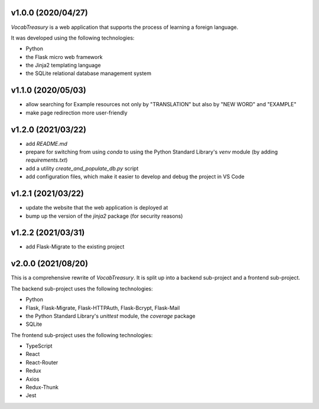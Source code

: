 v1.0.0 (2020/04/27)
-------------------

`VocabTreasury` is a web application that supports the process of learning a foreign language.

It was developed using the following technologies:

- Python
  
- the Flask micro web framework
  
- the Jinja2 templating language
  
- the SQLite relational database management system

v1.1.0 (2020/05/03)
-------------------

- allow searching for Example resources not only by "TRANSLATION" but also by "NEW WORD" and "EXAMPLE"

- make page redirection more user-friendly

v1.2.0 (2021/03/22)
-------------------

- add `README.md`

- prepare for switching from using `conda` to using the Python Standard Library's `venv` module (by adding `requirements.txt`)

- add a utility `create_and_populate_db.py` script

- add configuration files, which make it easier to develop and debug the project in VS Code

v1.2.1 (2021/03/22)
-------------------

- update the website that the web application is deployed at

- bump up the version of the `jinja2` package (for security reasons)

v1.2.2 (2021/03/31)
-------------------

- add Flask-Migrate to the existing project

v2.0.0 (2021/08/20)
-------------------

This is a comprehensive rewrite of `VocabTreasury`. It is split up into a backend sub-project and a frontend sub-project.

The backend sub-project uses the following technologies:

- Python

- Flask, Flask-Migrate, Flask-HTTPAuth, Flask-Bcrypt, Flask-Mail

- the Python Standard Library's `unittest` module, the `coverage` package

- SQLite

The frontend sub-project uses the following technologies:

- TypeScript

- React

- React-Router

- Redux
- Axios
- Redux-Thunk
- Jest